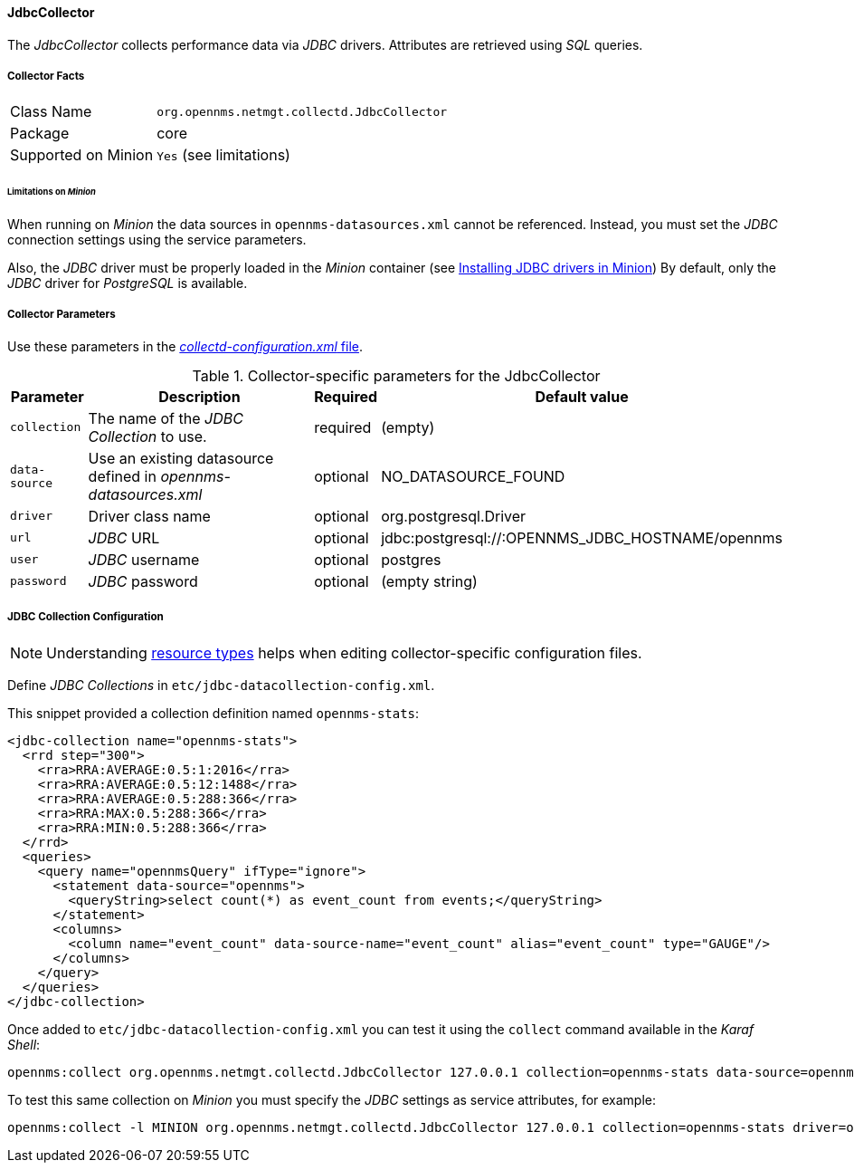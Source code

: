 
// Allow GitHub image rendering
:imagesdir: ../../../images

==== JdbcCollector


The _JdbcCollector_ collects performance data via _JDBC_ drivers.
Attributes are retrieved using _SQL_ queries.

===== Collector Facts

[options="autowidth"]
|===
| Class Name            | `org.opennms.netmgt.collectd.JdbcCollector`
| Package               | core
| Supported on Minion   | `Yes` (see limitations)
|===

====== Limitations on _Minion_

When running on _Minion_ the data sources in `opennms-datasources.xml` cannot be referenced.
Instead, you must set the _JDBC_ connection settings using the service parameters.

Also, the _JDBC_ driver must be properly loaded in the _Minion_ container (see <<minion/jdbc-driver.adoc, Installing JDBC drivers in Minion>>)
By default, only the _JDBC_ driver for _PostgreSQL_ is available.

===== Collector Parameters

Use these parameters in the <<ga-collectd-packages,_collectd-configuration.xml_ file>>.

.Collector-specific parameters for the JdbcCollector
[options="header, autowidth"]
|===
| Parameter              | Description                                                                    | Required | Default value
| `collection`           | The name of the _JDBC Collection_ to use.                                       | required | (empty)
| `data-source`          | Use an existing datasource defined in _opennms-datasources.xml_                  | optional | NO_DATASOURCE_FOUND
| `driver`               | Driver class name                                                              | optional | org.postgresql.Driver
| `url`                  | _JDBC_ URL                                                                     | optional | jdbc:postgresql://:OPENNMS_JDBC_HOSTNAME/opennms
| `user`                 | _JDBC_ username                                                                | optional | postgres
| `password`             | _JDBC_ password                                                                | optional | (empty string)
|===

===== JDBC Collection Configuration

NOTE: Understanding link:#resource-types[resource types] helps when editing collector-specific configuration files. 

Define _JDBC Collections_ in `etc/jdbc-datacollection-config.xml`.

This snippet provided a collection definition named `opennms-stats`:

[source, xml]
----
<jdbc-collection name="opennms-stats">
  <rrd step="300">
    <rra>RRA:AVERAGE:0.5:1:2016</rra>
    <rra>RRA:AVERAGE:0.5:12:1488</rra>
    <rra>RRA:AVERAGE:0.5:288:366</rra>
    <rra>RRA:MAX:0.5:288:366</rra>
    <rra>RRA:MIN:0.5:288:366</rra>
  </rrd>
  <queries>
    <query name="opennmsQuery" ifType="ignore">
      <statement data-source="opennms">
        <queryString>select count(*) as event_count from events;</queryString>
      </statement>
      <columns>
        <column name="event_count" data-source-name="event_count" alias="event_count" type="GAUGE"/>
      </columns>
    </query>
  </queries>
</jdbc-collection>
----

Once added to `etc/jdbc-datacollection-config.xml` you can test it using the `collect` command available in the _Karaf Shell_:

[source]
----
opennms:collect org.opennms.netmgt.collectd.JdbcCollector 127.0.0.1 collection=opennms-stats data-source=opennms
----

To test this same collection on _Minion_ you must specify the _JDBC_ settings as service attributes, for example:

[source]
----
opennms:collect -l MINION org.opennms.netmgt.collectd.JdbcCollector 127.0.0.1 collection=opennms-stats driver=org.postgresql.Driver url=jdbc:postgresql://localhost:5432/opennms user=opennms password=opennms
----
